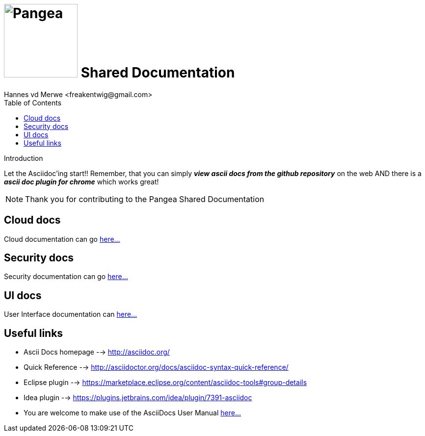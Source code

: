 = image:resources/images/pangea.png[Pangea, 150, 150] Shared Documentation
Hannes vd Merwe
:author: Hannes vd Merwe <freakentwig@gmail.com>
:title: Pangea Shared Documentation
:toc: right

[intro]
.Introduction
Let the Asciidoc'ing start!!
Remember, that you can simply *_view ascii docs from the github repository_* on the web AND there is a *_ascii doc plugin for chrome_* which works great!

NOTE: Thank you for contributing to the Pangea Shared Documentation

== Cloud docs
Cloud documentation can go link:cloud/tempCloudDoc.adoc[here...]

== Security docs
Security documentation can go link:security/tempSecurityDoc.adoc[here...]

== UI docs
User Interface documentation can link:ui/tempUIDoc.adoc[here...]

== Useful links
- Ascii Docs homepage --> http://asciidoc.org/
- Quick Reference --> http://asciidoctor.org/docs/asciidoc-syntax-quick-reference/
- Eclipse plugin --> https://marketplace.eclipse.org/content/asciidoc-tools#group-details
- Idea plugin --> https://plugins.jetbrains.com/idea/plugin/7391-asciidoc
- You are welcome to make use of the AsciiDocs User Manual http://www.methods.co.nz/asciidoc/userguide.html[here...]
